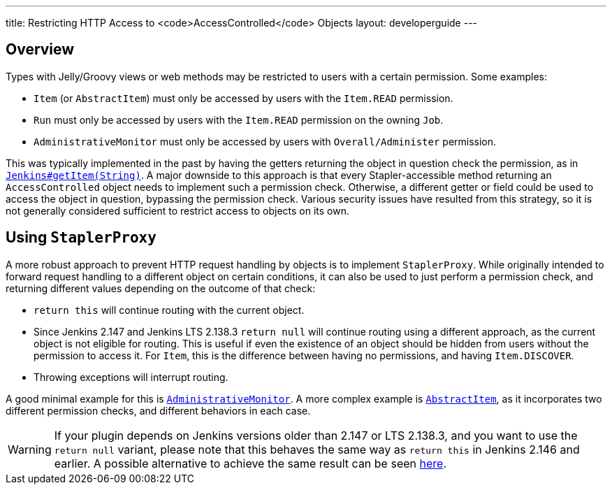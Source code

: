 ---
title: Restricting HTTP Access to <code>AccessControlled</code> Objects
layout: developerguide
---

## Overview

Types with Jelly/Groovy views or web methods may be restricted to users with a certain permission.
Some examples:

* `Item` (or `AbstractItem`) must only be accessed by users with the `Item.READ` permission.
* `Run` must only be accessed by users with the `Item.READ` permission on the owning `Job`.
* `AdministrativeMonitor` must only be accessed by users with `Overall/Administer` permission.

This was typically implemented in the past by having the getters returning the object in question check the permission, as in https://github.com/jenkinsci/jenkins/blob/389c5a7e606fefa184959d7722c95c3b976b3375/core/src/main/java/jenkins/model/Jenkins.java#L2714...L2725[`Jenkins#getItem(String)`].
A major downside to this approach is that every Stapler-accessible method returning an `AccessControlled` object needs to implement such a permission check.
Otherwise, a different getter or field could be used to access the object in question, bypassing the permission check.
Various security issues have resulted from this strategy, so it is not generally considered sufficient to restrict access to objects on its own.

## Using `StaplerProxy`

A more robust approach to prevent HTTP request handling by objects is to implement `StaplerProxy`.
While originally intended to forward request handling to a different object on certain conditions, it can also be used to just perform a permission check, and returning different values depending on the outcome of that check:

* `return this` will continue routing with the current object.
* Since Jenkins 2.147 and Jenkins LTS 2.138.3 `return null` will continue routing using a different approach, as the current object is not eligible for routing.
  This is useful if even the existence of an object should be hidden from users without the permission to access it.
  For `Item`, this is the difference between having no permissions, and having `Item.DISCOVER`.
* Throwing exceptions will interrupt routing.

A good minimal example for this is link:https://github.com/jenkinsci/jenkins/blob/389c5a7e606fefa184959d7722c95c3b976b3375/core/src/main/java/hudson/model/AdministrativeMonitor.java#L156...L163[`AdministrativeMonitor`].
A more complex example is link:https://github.com/jenkinsci/jenkins/blob/389c5a7e606fefa184959d7722c95c3b976b3375/core/src/main/java/hudson/model/AbstractItem.java#L942...L949[`AbstractItem`], as it incorporates two different permission checks, and different behaviors in each case.

WARNING: If your plugin depends on Jenkins versions older than 2.147 or LTS 2.138.3, and you want to use the `return null` variant, please note that this behaves the same way as `return this` in Jenkins 2.146 and earlier.
A possible alternative to achieve the same result can be seen https://github.com/jenkinsci/jenkins/blob/ba33bd67cdaef87aba8a4e95dca8dcf108a7d73f/core/src/main/java/hudson/model/AbstractItem.java#L848...L853[here].
